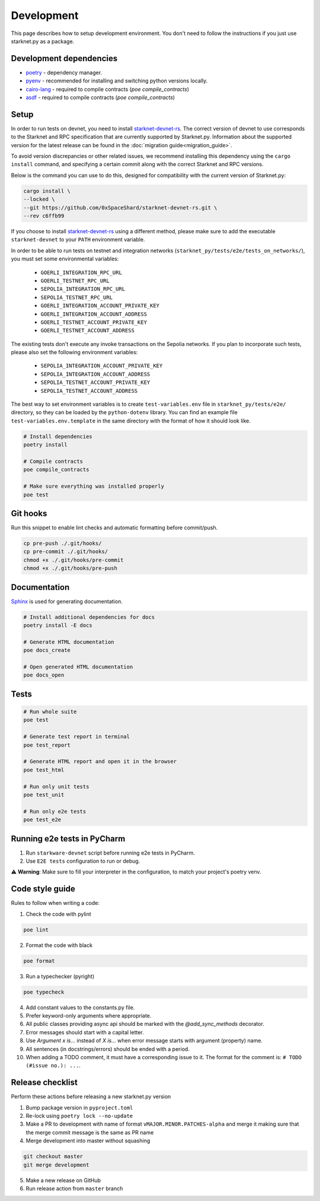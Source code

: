 Development
===========

This page describes how to setup development environment. You don't need to follow the instructions if you just use starknet.py
as a package.


Development dependencies
------------------------
- `poetry <https://python-poetry.org/>`_ - dependency manager.
- `pyenv <https://github.com/pyenv/pyenv>`_ - recommended for installing and switching python versions locally.
- `cairo-lang <https://pypi.org/project/cairo-lang/>`_ - required to compile contracts  (`poe compile_contracts`)
- `asdf <https://asdf-vm.com/>`_ - required to compile contracts  (`poe compile_contracts`)

Setup
-----

In order to run tests on devnet, you need to install `starknet-devnet-rs <https://github.com/0xSpaceShard/starknet-devnet-rs>`_.
The correct version of devnet to use corresponds to the Starknet and RPC specification that are currently supported by Starknet.py.
Information about the supported version for the latest release can be found in the :doc:`migration guide<migration_guide>`.

To avoid version discrepancies or other related issues, we recommend installing this dependency using the ``cargo install`` command, and specifying a certain commit along with the correct Starknet and RPC versions.

Below is the command you can use to do this, designed for compatibility with the current version of Starknet.py:

.. code-block:: bash

    cargo install \
    --locked \
    --git https://github.com/0xSpaceShard/starknet-devnet-rs.git \
    --rev c6ffb99

If you choose to install `starknet-devnet-rs <https://github.com/0xSpaceShard/starknet-devnet-rs>`_ using a different method, please make sure to add the executable ``starknet-devnet`` to your ``PATH`` environment variable.

In order to be able to run tests on testnet and integration networks (``starknet_py/tests/e2e/tests_on_networks/``), you must set some environmental variables:

    - ``GOERLI_INTEGRATION_RPC_URL``
    - ``GOERLI_TESTNET_RPC_URL``
    - ``SEPOLIA_INTEGRATION_RPC_URL``
    - ``SEPOLIA_TESTNET_RPC_URL``
    - ``GOERLI_INTEGRATION_ACCOUNT_PRIVATE_KEY``
    - ``GOERLI_INTEGRATION_ACCOUNT_ADDRESS``
    - ``GOERLI_TESTNET_ACCOUNT_PRIVATE_KEY``
    - ``GOERLI_TESTNET_ACCOUNT_ADDRESS``

The existing tests don't execute any invoke transactions on the Sepolia networks. If you plan to incorporate such tests, please also set the following environment variables:

    - ``SEPOLIA_INTEGRATION_ACCOUNT_PRIVATE_KEY``
    - ``SEPOLIA_INTEGRATION_ACCOUNT_ADDRESS``
    - ``SEPOLIA_TESTNET_ACCOUNT_PRIVATE_KEY``
    - ``SEPOLIA_TESTNET_ACCOUNT_ADDRESS``

The best way to set environment variables is to create ``test-variables.env`` file in ``starknet_py/tests/e2e/`` directory, so they can be loaded by the ``python-dotenv`` library.
You can find an example file ``test-variables.env.template`` in the same directory with the format of how it should look like.

.. code-block:: bash

    # Install dependencies
    poetry install

    # Compile contracts
    poe compile_contracts

    # Make sure everything was installed properly
    poe test


Git hooks
---------
Run this snippet to enable lint checks and automatic formatting before commit/push.

.. code-block:: bash

    cp pre-push ./.git/hooks/
    cp pre-commit ./.git/hooks/
    chmod +x ./.git/hooks/pre-commit
    chmod +x ./.git/hooks/pre-push

Documentation
-------------
`Sphinx <https://www.sphinx-doc.org/en/master/>`_ is used for generating documentation.

.. code-block:: bash

    # Install additional dependencies for docs
    poetry install -E docs

    # Generate HTML documentation
    poe docs_create

    # Open generated HTML documentation
    poe docs_open

Tests
-----

.. code-block:: bash

    # Run whole suite
    poe test

    # Generate test report in terminal
    poe test_report

    # Generate HTML report and open it in the browser
    poe test_html

    # Run only unit tests
    poe test_unit

    # Run only e2e tests
    poe test_e2e

Running e2e tests in PyCharm
----------------------------
1. Run ``starkware-devnet`` script before running e2e tests in PyCharm.
2. Use ``E2E tests`` configuration to run or debug.

⚠️ **Warning**: Make sure to fill your interpreter in the configuration, to match your project's poetry venv.

Code style guide
----------------

Rules to follow when writing a code:

1. Check the code with pylint

.. code-block:: bash

    poe lint

2. Format the code with black

.. code-block:: bash

    poe format

3. Run a typechecker (pyright)

.. code-block:: bash

    poe typecheck

4. Add constant values to the constants.py file.
5. Prefer keyword-only arguments where appropriate.
6. All public classes providing async api should be marked with the `@add_sync_methods` decorator.
7. Error messages should start with a capital letter.
8. Use `Argument x is...` instead of `X is...` when error message starts with argument (property) name.
9. All sentences (in docstrings/errors) should be ended with a period.
10. When adding a TODO comment, it must have a corresponding issue to it. The format for the comment is: ``# TODO (#issue no.): ...``.

Release checklist
-------------------

Perform these actions before releasing a new starknet.py version

1. Bump package version in ``pyproject.toml``
2. Re-lock using ``poetry lock --no-update``
3. Make a PR to development with name of format ``vMAJOR.MINOR.PATCHES-alpha`` and merge it making sure that the merge commit message is the same as PR name
4. Merge development into master without squashing

.. code-block:: bash

    git checkout master
    git merge development

5. Make a new release on GitHub
6. Run release action from ``master`` branch
